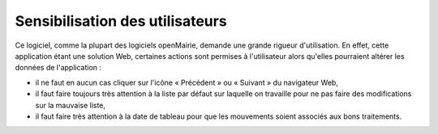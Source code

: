 ################################
Sensibilisation des utilisateurs
################################

Ce logiciel, comme la plupart des logiciels openMairie, demande une grande
rigueur d'utilisation. En effet, cette application étant une solution Web,
certaines actions sont permises à l'utilisateur alors qu'elles pourraient
altérer les données de l'application :

* il ne faut en aucun cas cliquer sur l'icône « Précédent » ou « Suivant » du navigateur Web,

* il faut faire toujours très attention à la liste par défaut sur laquelle on travaille pour ne pas faire des modifications sur la mauvaise liste,

* il faut faire très attention à la date de tableau pour que les mouvements soient associés aux bons traitements.

